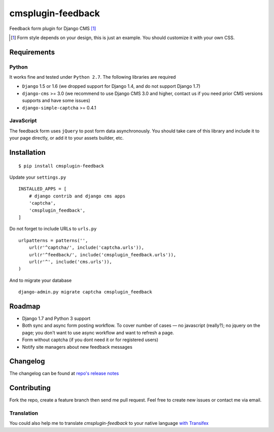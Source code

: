 ================== 
cmsplugin-feedback
================== 
.. image:: https://travis-ci.org/satyrius/cmsplugin-feedback.svg?branch=master
    :target: https://travis-ci.org/satyrius/cmsplugin-feedback

Feedback form plugin for Django CMS [#]_

.. image:: https://cloud.githubusercontent.com/assets/278630/5002184/c4bbe36a-6a0e-11e4-8c5d-024ec11d2c94.png

.. [#] Form style depends on your design, this is just an example. You should customize it with your own CSS.

Requirements
============

Python
------
It works fine and tested under ``Python 2.7``. The following libraries are required

- ``Django`` 1.5 or 1.6 (we dropped support for Django 1.4, and do not support Django 1.7)
- ``django-cms`` >= 3.0 (we recommend to use Django CMS 3.0 and higher, contact us if you need prior CMS versions supports and have some issues)
- ``django-simple-captcha`` >= 0.4.1

JavaScript
----------

The feedback form uses ``jQuery`` to post form data asynchronously.
You should take care of this library and include it to your page directly, 
or add it to your assets builder, etc.

Installation
============
::

  $ pip install cmsplugin-feedback

Update your ``settings.py`` ::

  INSTALLED_APPS = [
      # django contrib and django cms apps
      'captcha',
      'cmsplugin_feedback',
  ]
  
Do not forget to include URLs to ``urls.py`` ::

  urlpatterns = patterns('',
      url(r'^captcha/', include('captcha.urls')),
      url(r'^feedback/', include('cmsplugin_feedback.urls')),
      url(r'^', include('cms.urls')),
  )

And to migrate your database ::

  django-admin.py migrate captcha cmsplugin_feedback
  
Roadmap
=======
- Django 1.7 and Python 3 support
- Both sync and async form posting workflow. To cover number of cases — no javascript (really?); no jquery on the page; you don't want to use async workflow and want to refresh a page.
- Form without captcha (if you dont need it or for registered users)
- Notify site managers about new feedback messages

Changelog
=========
The changelog can be found at `repo's release notes <https://github.com/satyrius/cmsplugin-feedback/releases>`_

Contributing
============
Fork the repo, create a feature branch then send me pull request. Feel free to create new issues or contact me via email.

Translation
-----------
You could also help me to translate `cmsplugin-feedback` to your native language `with Transifex <https://www.transifex.com/projects/p/cmsplugin-feedback/resource/main/>`_ 
